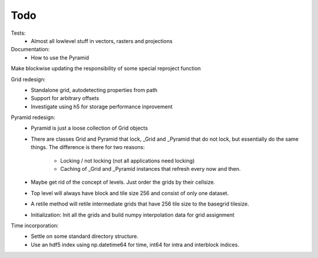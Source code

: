 Todo
====
    
Tests:
    - Almost all lowlevel stuff in vectors, rasters and projections

Documentation:
    - How to use the Pyramid

Make blockwise updating the responsibility of some special reproject function

Grid redesign:
    - Standalone grid, autodetecting properties from path
    - Support for arbitrary offsets
    - Investigate using h5 for storage performance inprovement

Pyramid redesign:
    - Pyramid is just a loose collection of Grid objects
    - There are classes Grid and Pyramid that lock, _Grid and _Pyramid
      that do not lock, but essentially do the same things. The difference
      is there for two reasons:
        - Locking / not locking (not all applications need locking)
        - Caching of _Grid and _Pyramid instances that refresh every now and then.
    - Maybe get rid of the concept of levels. Just order the grids by their cellsize.
    - Top level will always have block and tile size 256 and consist of
      only one dataset.
    - A retile method will retile intermediate grids
      that have 256 tile size to the basegrid tilesize.
    - Initialization:
      Init all the grids and build numpy interpolation data for grid
      assignment

Time incorporation:
    - Settle on some standard directory structure.
    - Use an hdf5 index using np.datetime64 for time, int64 for intra and interblock indices.
